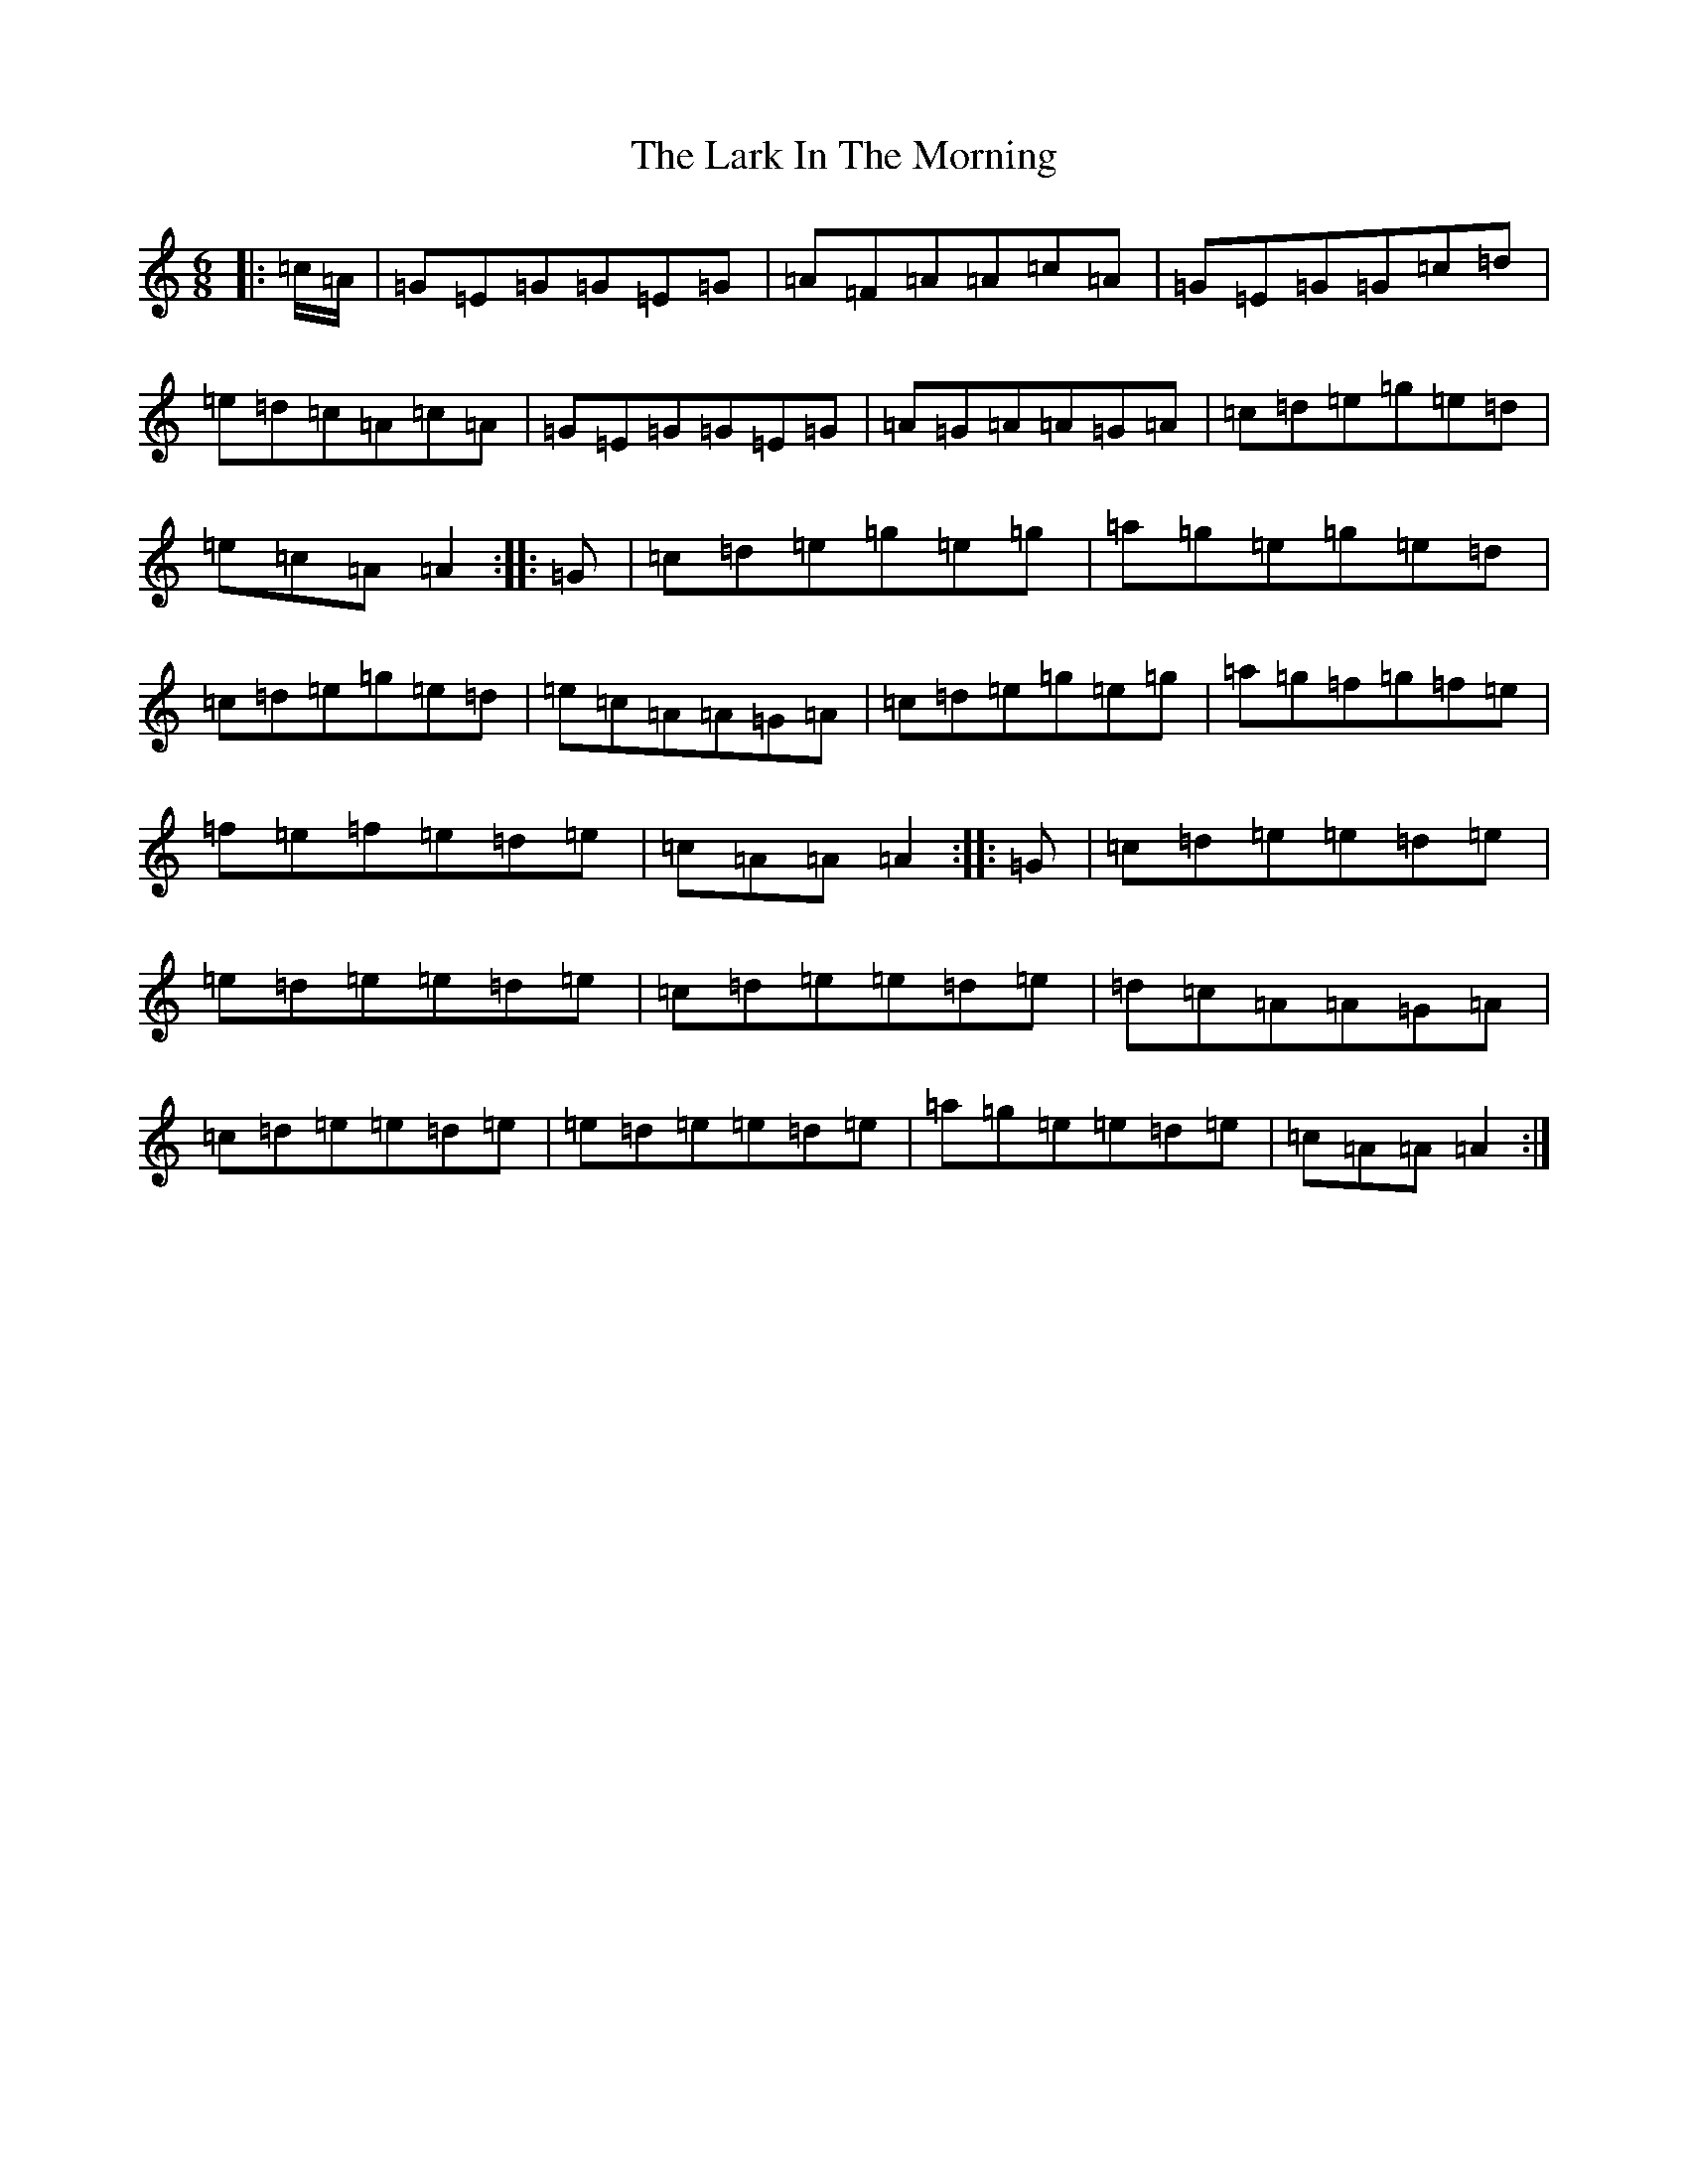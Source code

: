 X: 12070
T: Lark In The Morning, The
S: https://thesession.org/tunes/62#setting62
Z: D Major
R: jig
M:6/8
L:1/8
K: C Major
|:=c/2=A/2|=G=E=G=G=E=G|=A=F=A=A=c=A|=G=E=G=G=c=d|=e=d=c=A=c=A|=G=E=G=G=E=G|=A=G=A=A=G=A|=c=d=e=g=e=d|=e=c=A=A2:||:=G|=c=d=e=g=e=g|=a=g=e=g=e=d|=c=d=e=g=e=d|=e=c=A=A=G=A|=c=d=e=g=e=g|=a=g=f=g=f=e|=f=e=f=e=d=e|=c=A=A=A2:||:=G|=c=d=e=e=d=e|=e=d=e=e=d=e|=c=d=e=e=d=e|=d=c=A=A=G=A|=c=d=e=e=d=e|=e=d=e=e=d=e|=a=g=e=e=d=e|=c=A=A=A2:|